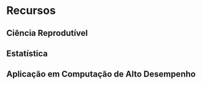 #+STARTUP: overview indent inlineimages logdrawer
#+OPTIONS: toc:nil TeX:t LaTeX:t

* Recursos
** Ciência Reprodutível
** Estatística
** Aplicação em Computação de Alto Desempenho
